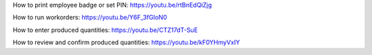 ﻿How to print employee badge or set PIN:
https://youtu.be/rtBnEdQiZjg

How to run workorders:
https://youtu.be/Y6F_3fGIoN0

How to enter produced quantities:
https://youtu.be/CTZ17dT-SuE

How to review and confirm produced quantities:
https://youtu.be/kF0YHmyVxIY